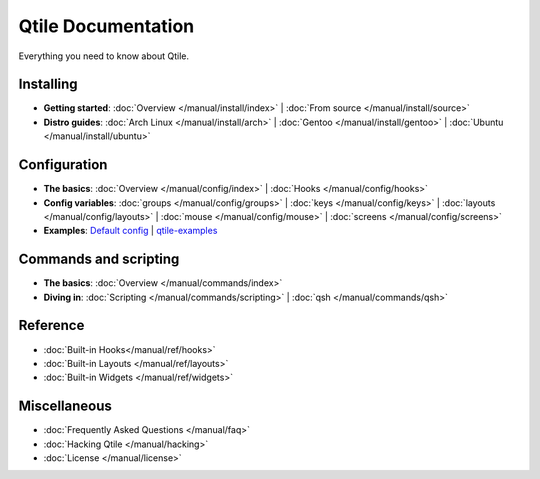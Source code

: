 Qtile Documentation
===================

Everything you need to know about Qtile.

Installing
----------

* **Getting started**:
  :doc:`Overview </manual/install/index>` |
  :doc:`From source </manual/install/source>`

* **Distro guides**:
  :doc:`Arch Linux </manual/install/arch>` |
  :doc:`Gentoo </manual/install/gentoo>` |
  :doc:`Ubuntu </manual/install/ubuntu>`

Configuration
-------------

* **The basics**:
  :doc:`Overview </manual/config/index>` |
  :doc:`Hooks </manual/config/hooks>`

* **Config variables**:
  :doc:`groups </manual/config/groups>` |
  :doc:`keys </manual/config/keys>` |
  :doc:`layouts </manual/config/layouts>` |
  :doc:`mouse </manual/config/mouse>` |
  :doc:`screens </manual/config/screens>`

* **Examples**:
  `Default config <https://github.com/qtile/qtile/blob/master/libqtile/resources/default_config.py>`_ |
  `qtile-examples <https://github.com/qtile/qtile-examples>`_

Commands and scripting
----------------------

* **The basics**:
  :doc:`Overview </manual/commands/index>`

* **Diving in**:
  :doc:`Scripting </manual/commands/scripting>` |
  :doc:`qsh </manual/commands/qsh>`

Reference
---------

* :doc:`Built-in Hooks</manual/ref/hooks>`
* :doc:`Built-in Layouts </manual/ref/layouts>`
* :doc:`Built-in Widgets </manual/ref/widgets>`

Miscellaneous
-------------

* :doc:`Frequently Asked Questions </manual/faq>`
* :doc:`Hacking Qtile </manual/hacking>`
* :doc:`License </manual/license>`

